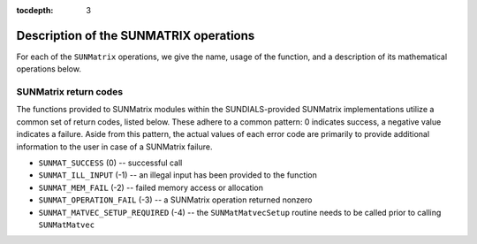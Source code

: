 ..
   Programmer(s): Daniel R. Reynolds @ SMU
   ----------------------------------------------------------------
   SUNDIALS Copyright Start
   Copyright (c) 2002-2021, Lawrence Livermore National Security
   and Southern Methodist University.
   All rights reserved.

   See the top-level LICENSE and NOTICE files for details.

   SPDX-License-Identifier: BSD-3-Clause
   SUNDIALS Copyright End
   ----------------------------------------------------------------

:tocdepth: 3


.. _SUNMatrix.Ops:

Description of the SUNMATRIX operations
=========================================

For each of the ``SUNMatrix`` operations, we give the name, usage
of the function, and a description of its mathematical operations
below.


.. c:function:: SUNMatrix_ID SUNMatGetID(SUNMatrix A)

   Returns the type identifier for the matrix *A*.  It is used to determine the
   matrix implementation type (e.g. dense, banded, sparse,...) from the abstract 
   ``SUNMatrix`` interface.  This is used to assess compatibility with
   SUNDIALS-provided linear solver implementations.  Returned values
   are given in the Table :ref:`SUNMatrix.matrixIDs`
   
   Usage:

   .. code-block:: c

      id = SUNMatGetID(A);


.. c:function:: SUNMatrix SUNMatClone(SUNMatrix A)

   Creates a new ``SUNMatrix`` of the same type as an existing
   matrix *A* and sets the *ops* field.  It does not copy the matrix,
   but rather allocates storage for the new matrix.
   
   Usage:

   .. code-block:: c

      B = SUNMatClone(A);


.. c:function:: void SUNMatDestroy(SUNMatrix A)

   Destroys the ``SUNMatrix`` *A* and frees memory allocated for its
   internal data.  

   Usage:

   .. code-block:: c

      SUNMatDestroy(A);


.. c:function:: int SUNMatSpace(SUNMatrix A, long int *lrw, long int *liw)

   Returns the storage requirements for the matrix *A*.  *lrw*
   contains the number of realtype words and *liw* contains the number
   of integer words.  The return value denotes success/failure of the
   operation.

   This function is advisory only, for use in determining a user's total
   space requirements; it could be a dummy function in a user-supplied
   ``SUNMatrix`` module if that information is not of interest.
                
   Usage:

   .. code-block:: c
 
      ier = SUNMatSpace(A, &lrw, &liw);


.. c:function:: int SUNMatZero(SUNMatrix A)

   Zeros all entries of the ``SUNMatrix`` *A*.  The return value is an
   integer flag denoting success/failure of the operation:

   .. math::
      A_{i,j} = 0, \quad i=1,\ldots,m, \; j=1,\ldots,n. 

   Usage:

   .. code-block:: c

      ier = SUNMatZero(A);


.. c:function:: int SUNMatCopy(SUNMatrix A, SUNMatrix B)

   Performs the operation *B = A* for all entries of the matrices *A*
   and *B*.  The return value is an integer flag denoting success/failure of
   the operation:

   .. math::
      B_{i,j} = A_{i,j}, \quad i=1,\ldots,m, \; j=1,\ldots,n. 

   Usage:

   .. code-block:: c

      ier = SUNMatCopy(A,B);


.. c:function:: SUNMatScaleAdd(realtype c, SUNMatrix A, SUNMatrix B)

   Performs the operation *A = cA + B*.  The return value is an integer
   flag denoting success/failure of the operation:

   .. math::
      A_{i,j} = cA_{i,j} + B_{i,j}, \quad i=1,\ldots,m, \; j=1,\ldots,n. 

   Usage:

   .. code-block:: c

      ier = SUNMatScaleAdd(c, A, B);


.. c:function:: SUNMatScaleAddI(realtype c, SUNMatrix A)

   Performs the operation *A = cA + I*.  The return value is an integer
   flag denoting success/failure of the operation:

   .. math::
      A_{i,j} = cA_{i,j} + \delta_{i,j}, \quad i,j=1,\ldots,n. 

   Usage:

   .. code-block:: c

      ier = SUNMatScaleAddI(c, A);

      
.. c:function:: SUNMatMatvecSetup(SUNMatrix A)

   Performs any setup necessary to perform a matrix-vector product.
   The return value is an integer flag denoting success/failure of the 
   operation. It is useful for SUNMatrix implementations which need to
   prepare the matrix itself, or communication structures before performing
   the matrix-vector product.

   Usage:

   .. code-block:: c
   
      ier = SUNMatMatvecSetup(A);

.. c:function:: SUNMatMatvec(SUNMatrix A, N_Vector x, N_Vector y)

   Performs the matrix-vector product *y = Ax*.  It should
   only be called with vectors *x* and *y* that are compatible with
   the matrix *A* -- both in storage type and dimensions.  The return
   value is an integer flag denoting success/failure of the operation:

   .. math::
      y_i = \sum_{j=1}^n A_{i,j} x_j, \quad i=1,\ldots,m.
 
   Usage:
 
   .. code-block:: c

      ier = SUNMatMatvec(A, x, y);


.. _SUNMatrix.Ops.errorCodes:

SUNMatrix return codes
^^^^^^^^^^^^^^^^^^^^^^^^^^^^^

The functions provided to SUNMatrix modules within the SUNDIALS-provided SUNMatrix implementations utilize a common set of return codes, listed below. These adhere to a
common pattern: 0 indicates success, a negative value indicates a failure. Aside
from this pattern, the actual values of each error code are primarily to provide additional information to the user in case of a SUNMatrix failure.

* ``SUNMAT_SUCCESS`` (0) -- successful call

* ``SUNMAT_ILL_INPUT`` (-1) -- an illegal input has been provided to the function

* ``SUNMAT_MEM_FAIL`` (-2) -- failed memory access or allocation

* ``SUNMAT_OPERATION_FAIL`` (-3) -- a SUNMatrix operation returned nonzero

* ``SUNMAT_MATVEC_SETUP_REQUIRED`` (-4) -- the ``SUNMatMatvecSetup`` routine needs to be
  called prior to calling ``SUNMatMatvec``


